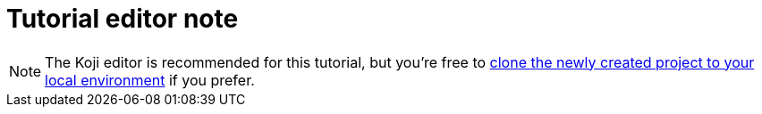 = Tutorial editor note

// tag::all[]
NOTE: The Koji editor is recommended for this tutorial, but you're free to <<use-git#, clone the newly created project to your local environment>> if you prefer.
// end::all[]
